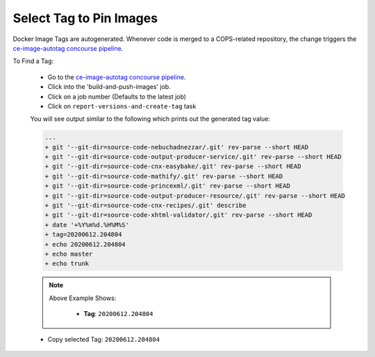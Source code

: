 .. _operations-select-code-version-tag:

########################
Select Tag to Pin Images
########################

Docker Image Tags are autogenerated. Whenever code is merged to a COPS-related repository,
the change triggers the `ce-image-autotag concourse pipeline <https://concourse-v6.openstax.org/teams/CE/pipelines/ce-image-autotag>`_.

To Find a Tag:

   - Go to the `ce-image-autotag concourse pipeline <https://concourse-v6.openstax.org/teams/CE/pipelines/ce-image-autotag>`_.
   - Click into the 'build-and-push-images' job.
   - Click on a job number (Defaults to the latest job)
   - Click on ``report-versions-and-create-tag`` task

   You will see output similar to the following which prints out the generated tag value:

   .. code-block:: bash

      ...
      + git '--git-dir=source-code-nebuchadnezzar/.git' rev-parse --short HEAD
      + git '--git-dir=source-code-output-producer-service/.git' rev-parse --short HEAD
      + git '--git-dir=source-code-cnx-easybake/.git' rev-parse --short HEAD
      + git '--git-dir=source-code-mathify/.git' rev-parse --short HEAD
      + git '--git-dir=source-code-princexml/.git' rev-parse --short HEAD
      + git '--git-dir=source-code-output-producer-resource/.git' rev-parse --short HEAD
      + git '--git-dir=source-code-cnx-recipes/.git' describe
      + git '--git-dir=source-code-xhtml-validator/.git' rev-parse --short HEAD
      + date '+%Y%m%d.%H%M%S'
      + tag=20200612.204804
      + echo 20200612.204804
      + echo master
      + echo trunk

   .. note::

      Above Example Shows:

         - **Tag**: ``20200612.204804``

   - Copy selected Tag: ``20200612.204804``